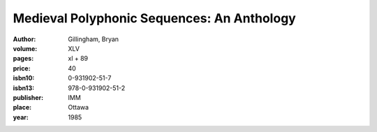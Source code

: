 Medieval Polyphonic Sequences: An Anthology
===========================================

:author: Gillingham, Bryan

:volume: XLV
:pages: xl + 89
:price: 40
:isbn10: 0-931902-51-7
:isbn13: 978-0-931902-51-2
:publisher: IMM
:place: Ottawa
:year: 1985
